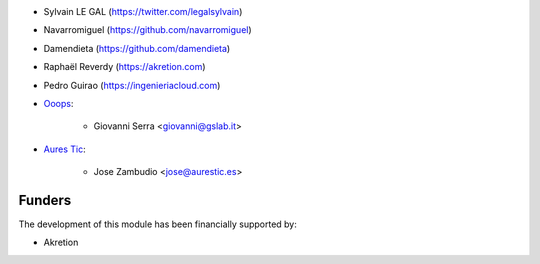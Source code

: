 * Sylvain LE GAL (https://twitter.com/legalsylvain)
* Navarromiguel (https://github.com/navarromiguel)
* Damendieta (https://github.com/damendieta)
* Raphaël Reverdy (https://akretion.com)
* Pedro Guirao (https://ingenieriacloud.com)

* `Ooops <https://www.ooops404.com>`_:

   * Giovanni Serra <giovanni@gslab.it>

* `Aures Tic <https://aurestic.es>`_:

   * Jose Zambudio <jose@aurestic.es>

Funders
-------

The development of this module has been financially supported by:

* Akretion

